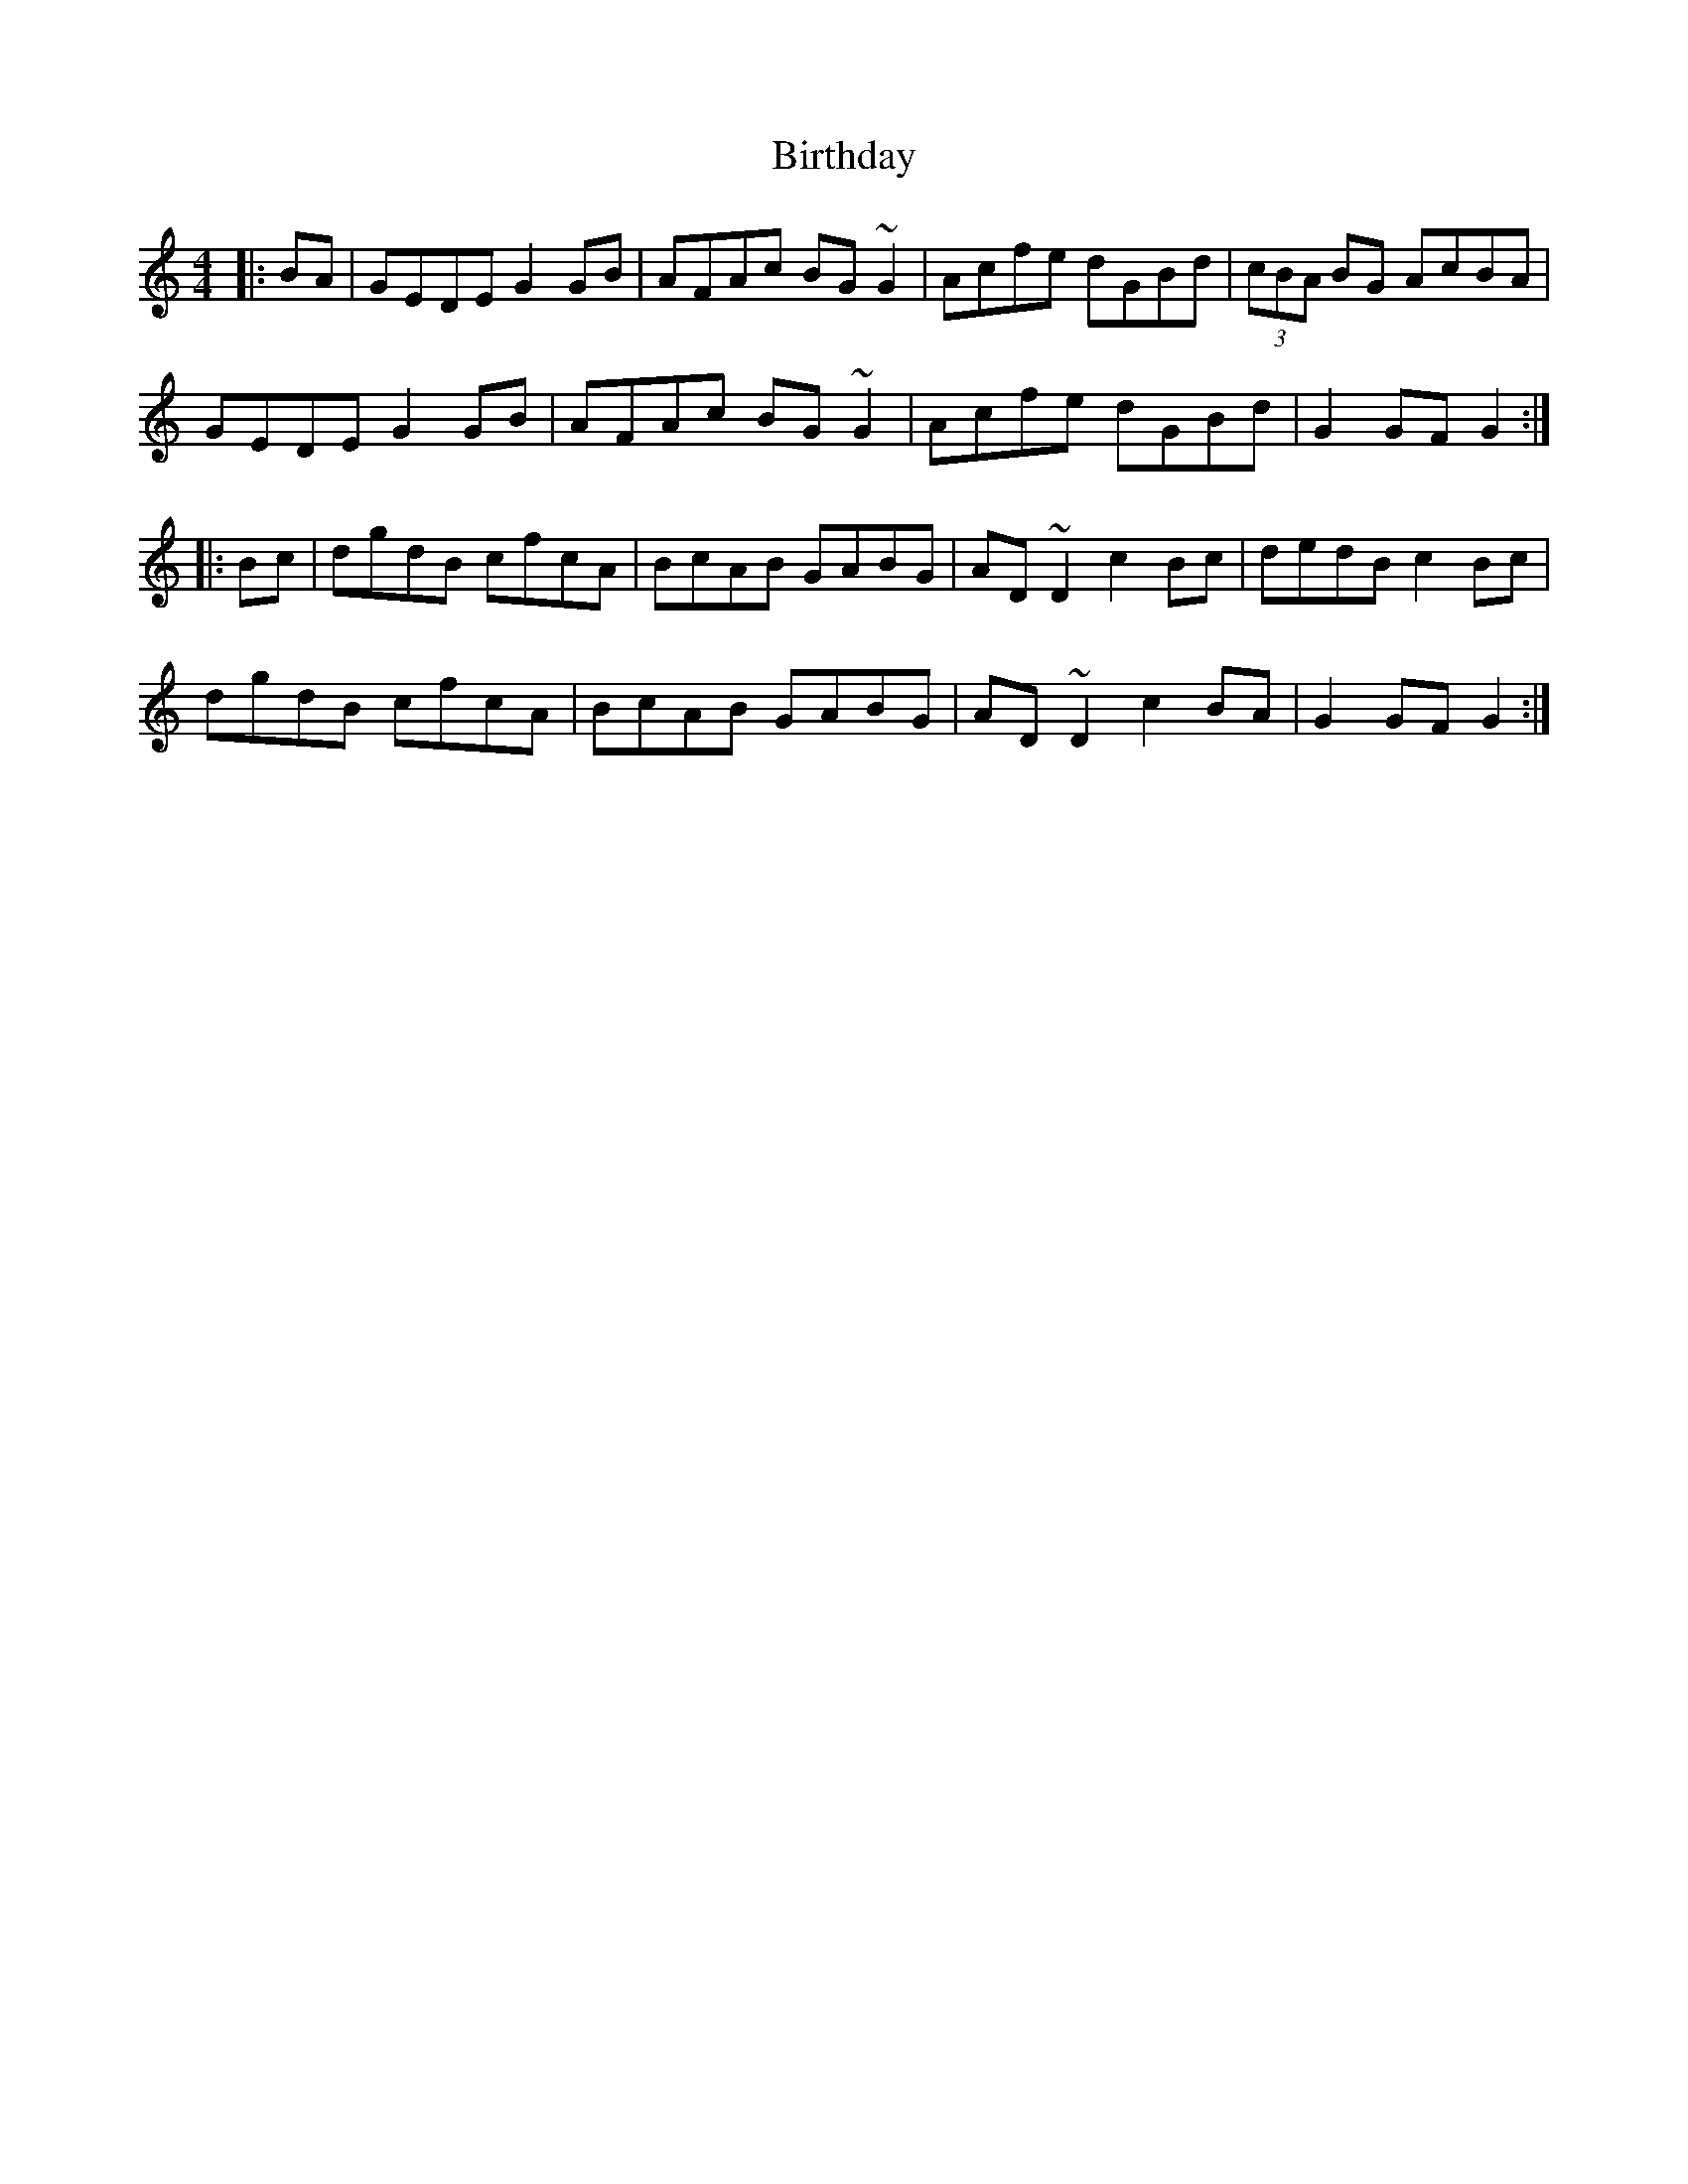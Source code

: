 X: 1
T: Birthday
Z: tnoumarap
S: https://thesession.org/tunes/5586#setting5586
R: hornpipe
M: 4/4
L: 1/8
K: Gmix
|:BA|GEDE G2GB|AFAc BG~G2|Acfe dGBd|(3cBA BG AcBA|
GEDE G2GB|AFAc BG~G2|Acfe dGBd|G2GF G2:|
|:Bc|dgdB cfcA|BcAB GABG|AD~D2 c2Bc|dedB c2Bc|
dgdB cfcA|BcAB GABG|AD~D2 c2BA|G2GF G2:|
